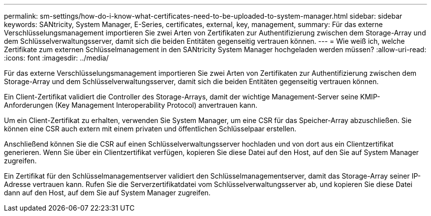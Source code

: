 ---
permalink: sm-settings/how-do-i-know-what-certificates-need-to-be-uploaded-to-system-manager.html 
sidebar: sidebar 
keywords: SANtricity, System Manager, E-Series, certificates, external, key, management, 
summary: Für das externe Verschlüsselungsmanagement importieren Sie zwei Arten von Zertifikaten zur Authentifizierung zwischen dem Storage-Array und dem Schlüsselverwaltungsserver, damit sich die beiden Entitäten gegenseitig vertrauen können. 
---
= Wie weiß ich, welche Zertifikate zum externen Schlüsselmanagement in den SANtricity System Manager hochgeladen werden müssen?
:allow-uri-read: 
:icons: font
:imagesdir: ../media/


[role="lead"]
Für das externe Verschlüsselungsmanagement importieren Sie zwei Arten von Zertifikaten zur Authentifizierung zwischen dem Storage-Array und dem Schlüsselverwaltungsserver, damit sich die beiden Entitäten gegenseitig vertrauen können.

Ein Client-Zertifikat validiert die Controller des Storage-Arrays, damit der wichtige Management-Server seine KMIP-Anforderungen (Key Management Interoperability Protocol) anvertrauen kann.

Um ein Client-Zertifikat zu erhalten, verwenden Sie System Manager, um eine CSR für das Speicher-Array abzuschließen. Sie können eine CSR auch extern mit einem privaten und öffentlichen Schlüsselpaar erstellen.

Anschließend können Sie die CSR auf einen Schlüsselverwaltungsserver hochladen und von dort aus ein Clientzertifikat generieren. Wenn Sie über ein Clientzertifikat verfügen, kopieren Sie diese Datei auf den Host, auf den Sie auf System Manager zugreifen.

Ein Zertifikat für den Schlüsselmanagementserver validiert den Schlüsselmanagementserver, damit das Storage-Array seiner IP-Adresse vertrauen kann. Rufen Sie die Serverzertifikatdatei vom Schlüsselverwaltungsserver ab, und kopieren Sie diese Datei dann auf den Host, auf dem Sie auf System Manager zugreifen.
